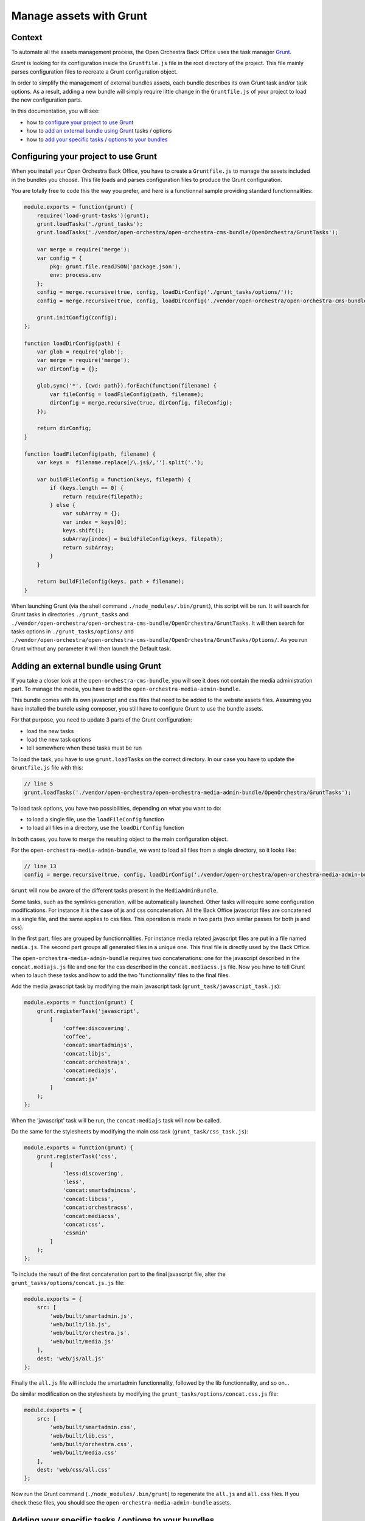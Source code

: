 Manage assets with Grunt
========================

Context
-------

To automate all the assets management process, the Open Orchestra Back Office uses the task manager
`Grunt`_.

*Grunt* is looking for its configuration inside the ``Gruntfile.js`` file in the root directory of
the project. This file mainly parses configuration files to recreate a Grunt configuration object.

In order to simplify the management of external bundles assets, each bundle describes its own
Grunt task and/or task options. As a result, adding a new bundle will simply require little change
in the ``Gruntfile.js`` of your project to load the new configuration parts.

In this documentation, you will see:

- how to `configure your project to use Grunt`_ 
- how to `add an external bundle using Grunt`_ tasks / options
- how to `add your specific tasks / options to your bundles`_ 

.. _configure your project to use Grunt:

Configuring your project to use Grunt
-------------------------------------

When you install your Open Orchestra Back Office, you have to create a ``Gruntfile.js`` to manage
the assets included in the bundles you choose. This file loads and parses configuration files to
produce the Grunt configuration.

You are totally free to code this the way you prefer, and here is a functionnal sample providing
standard functionnalities:

.. code-block:: javascript

    module.exports = function(grunt) {
        require('load-grunt-tasks')(grunt);
        grunt.loadTasks('./grunt_tasks');
        grunt.loadTasks('./vendor/open-orchestra/open-orchestra-cms-bundle/OpenOrchestra/GruntTasks');

        var merge = require('merge');
        var config = {
            pkg: grunt.file.readJSON('package.json'),
            env: process.env
        };
        config = merge.recursive(true, config, loadDirConfig('./grunt_tasks/options/'));
        config = merge.recursive(true, config, loadDirConfig('./vendor/open-orchestra/open-orchestra-cms-bundle/OpenOrchestra/GruntTasks/Options/'));

        grunt.initConfig(config);
    };

    function loadDirConfig(path) {
        var glob = require('glob');
        var merge = require('merge');
        var dirConfig = {};

        glob.sync('*', {cwd: path}).forEach(function(filename) {
            var fileConfig = loadFileConfig(path, filename);
            dirConfig = merge.recursive(true, dirConfig, fileConfig);
        });

        return dirConfig;
    }

    function loadFileConfig(path, filename) {
        var keys =  filename.replace(/\.js$/,'').split('.');

        var buildFileConfig = function(keys, filepath) {
            if (keys.length == 0) {
                return require(filepath);
            } else {
                var subArray = {};
                var index = keys[0];
                keys.shift();
                subArray[index] = buildFileConfig(keys, filepath);
                return subArray;
            }
        }

        return buildFileConfig(keys, path + filename);
    }

When launching Grunt (via the shell command ``./node_modules/.bin/grunt``), this script will be run. It
will search for Grunt tasks in directories ``./grunt_tasks`` and ``./vendor/open-orchestra/open-orchestra-cms-bundle/OpenOrchestra/GruntTasks``.
It will then search for tasks options in ``./grunt_tasks/options/`` and ``./vendor/open-orchestra/open-orchestra-cms-bundle/OpenOrchestra/GruntTasks/Options/``.
As you run Grunt without any parameter it will then launch the Default task.

.. _add an external bundle using Grunt:

Adding an external bundle using Grunt
-------------------------------------

If you take a closer look at the ``open-orchestra-cms-bundle``, you will see it does not contain
the media administration part. To manage the media, you have to add the ``open-orchestra-media-admin-bundle``.

This bundle comes with its own javascript and css files that need to be added to the website assets
files. Assuming you have installed the bundle using composer, you still have to configure Grunt to
use the bundle assets.

For that purpose, you need to update 3 parts of the Grunt configuration:

- load the new tasks
- load the new task options
- tell somewhere when these tasks must be run

To load the task, you have to use ``grunt.loadTasks`` on the correct directory. In our case you have
to update the ``Gruntfile.js`` file with this:

.. code-block:: javascript

    // line 5
    grunt.loadTasks('./vendor/open-orchestra/open-orchestra-media-admin-bundle/OpenOrchestra/GruntTasks');

To load task options, you have two possibilities, depending on what you want to do:

- to load a single file, use the ``loadFileConfig`` function
- to load all files in a directory, use the ``loadDirConfig`` function

In both cases, you have to merge the resulting object to the main configuration object.

For the ``open-orchestra-media-admin-bundle``, we want to load all files from a single directory,
so it looks like:

.. code-block:: javascript

    // line 13
    config = merge.recursive(true, config, loadDirConfig('./vendor/open-orchestra/open-orchestra-media-admin-bundle/OpenOrchestra/GruntTasks/Options/'));

``Grunt`` will now be aware of the different tasks present in the ``MediaAdminBundle``.

Some tasks, such as the symlinks generation, will be automatically launched. Other tasks will
require some configuration modifications. For instance it is the case of js and css concatenation.
All the Back Office javascript files are concatened in a single file, and the same applies to css
files. This operation is made in two parts (two similar passes for both js and css).

In the first part, files are grouped by functionnalities. For instance media related javascript
files are put in a file named ``media.js``.
The second part groups all generated files in a unique one. This final file is directly used by the
Back Office.

The ``open-orchestra-media-admin-bundle`` requires two concatenations: one for the javascript
described in the ``concat.mediajs.js`` file and one for the css described in the ``concat.mediacss.js``
file. Now you have to tell Grunt when to lauch these tasks and how to add the two 'functionnality'
files to the final files.

Add the media javascript task by modifying the main javascript task (``grunt_task/javascript_task.js``):

.. code-block:: javascript

    module.exports = function(grunt) {
        grunt.registerTask('javascript',
            [
                'coffee:discovering',
                'coffee',
                'concat:smartadminjs',
                'concat:libjs',
                'concat:orchestrajs',
                'concat:mediajs',
                'concat:js'
            ]
        );
    };

When the 'javascript' task will be run, the ``concat:mediajs`` task will now be called.

Do the same for the stylesheets by modifying the main css task (``grunt_task/css_task.js``):

.. code-block:: javascript

    module.exports = function(grunt) {
        grunt.registerTask('css',
            [
                'less:discovering',
                'less',
                'concat:smartadmincss',
                'concat:libcss',
                'concat:orchestracss',
                'concat:mediacss',
                'concat:css',
                'cssmin'
            ]
        );
    };

To include the result of the first concatenation part to the final javascript file, alter the
``grunt_tasks/options/concat.js.js`` file:

.. code-block:: javascript

    module.exports = {
        src: [
            'web/built/smartadmin.js',
            'web/built/lib.js',
            'web/built/orchestra.js',
            'web/built/media.js'
        ],
        dest: 'web/js/all.js'
    };

Finally the ``all.js`` file will include the smartadmin functionnality, followed by the lib
functionnality, and so on...

Do similar modification on the stylesheets by modifying the ``grunt_tasks/options/concat.css.js`` file:

.. code-block:: javascript

    module.exports = {
        src: [
            'web/built/smartadmin.css',
            'web/built/lib.css',
            'web/built/orchestra.css',
            'web/built/media.css'
        ],
        dest: 'web/css/all.css'
    };

Now run the Grunt command (``./node_modules/.bin/grunt``) to regenerate the ``all.js`` and ``all.css``
files. If you check these files, you should see the ``open-orchestra-media-admin-bundle`` assets.


.. _add your specific tasks / options to your bundles:

Adding your specific tasks / options to your bundles
----------------------------------------------------

At last, you may need to know how to create your specific tasks for your own bundle. As the process
is the same for the javascript and stylesheet files, we will only talk about javascript files. To
illustrate the explanation.

Let's assume you have created the ``FooBundle`` and want to manage its assets with Grunt.

As seen in the previous section, concatenation task is resolved in two passes. The first pass groups
files by functionnality and the second pass glues the functionnalities together. While the second
pass is described in the application (it depends on the used bundles), the first pass is described
by the bundle itself. This is done by adding an entry in the main concat task.

First create a directory to put all your tasks (``GruntTasks/Options`` for instance). Then you can
create a Grunt task file describing the files to append and naming the file to output the
concatenation. The Grunt task file name must follow a specific template: taskname.subtask1.subtask2.[...].subtaskn.js.
The task loader wil use that name to recreate the main configuration. In our case, we want to create
a sub-entry named foojs to the concat task, so name your file ``concat.foojs.js``. This file can be as
simple as:

.. code-block:: javascript

    module.exports = {
        src: [
            'web/bundles/FooBundle/js/*.js'
        ],
        dest: 'web/built/foo.js'
    };

Or if the concatenation order matters, you can be more exhaustive with something like:

.. code-block:: javascript

    module.exports = {
        src: [
            'web/bundles/FooBundle/js/js_1.js',
            'web/bundles/FooBundle/js/js_2.js',
            ...
            'web/bundles/FooBundle/js/js_n.js'
        ],
        dest: 'web/built/foo.js'
    };

When using your foo bundle in an Open Orchestra application, you can inject your task in the app as
described in the previous section.

.. _`Grunt`: http://gruntjs.com/
